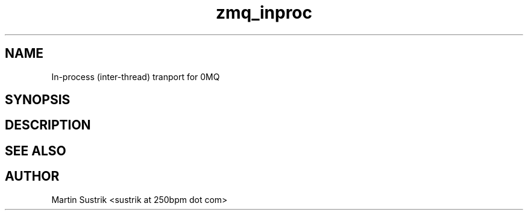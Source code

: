 .TH zmq_inproc 7 "" "(c)2007-2009 FastMQ Inc." "0MQ User Manuals"
.SH NAME
In-process (inter-thread) tranport for 0MQ
.SH SYNOPSIS
.SH DESCRIPTION
.SH "SEE ALSO"
.SH AUTHOR
Martin Sustrik <sustrik at 250bpm dot com>

